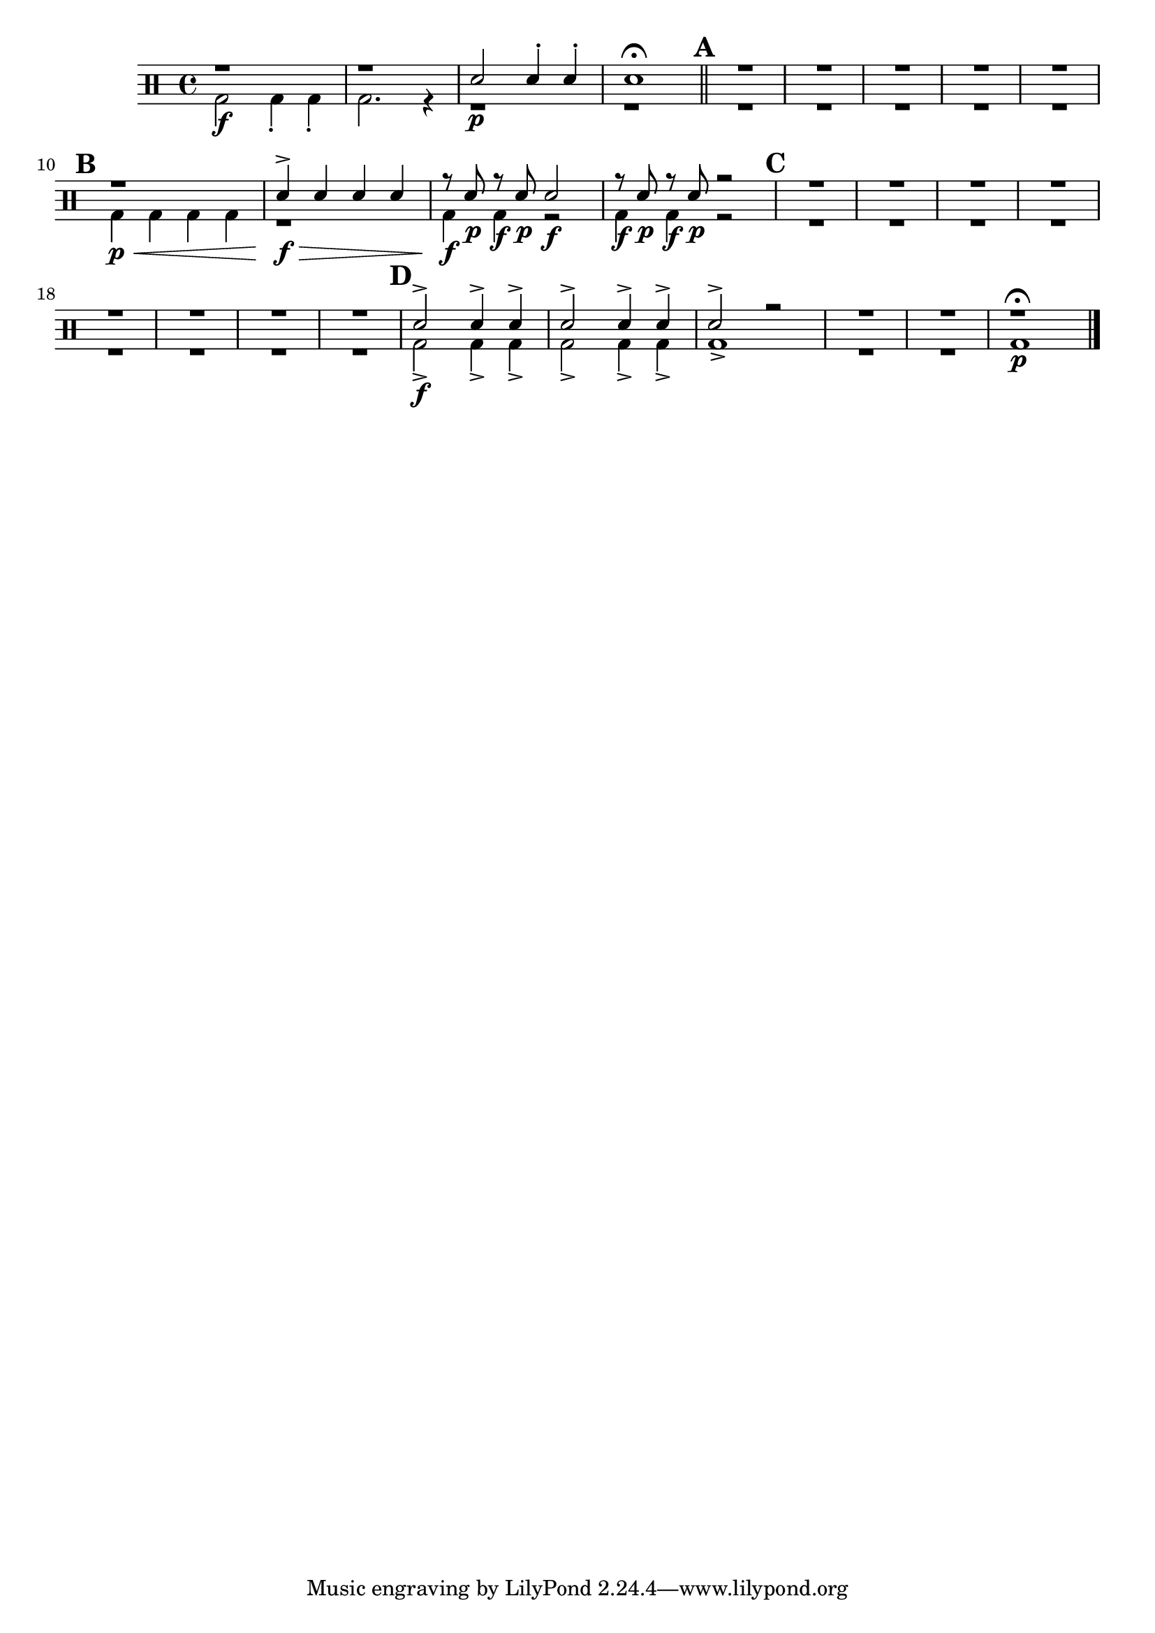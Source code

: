 %-*- coding: utf-8 -*-

\version "2.16.0"

%\header {title = "duo e banda"}

\drums {

\override Staff.TimeSignature #'style = #'()
\time 4/4
%\set Score.skipBars = ##t
%\override MultiMeasureRest #'expand-limit = 1
\context DrumVoice = "1" { }
\context DrumVoice = "2" {  }

<<
{
r1 r
sn2\p sn4-. sn-.
sn1\fermata

\mark \default
\bar "||"

R1*5 

\mark \default
r1
sn4-> sn sn sn
r8 sn r sn sn2\f
r8 sn r sn r2

\mark \default

R1*8 
\mark \default

sn2-> sn4-> sn-> 
sn2-> sn4-> sn-> 
sn2-> r2

R1*2 
r1\fermata

\bar "|."

}


\\

{
bd2\f
bd4-. bd-.
bd2. r4

r1
r

R1*5 

bd4\p\< bd bd bd
r1\!\f\>
<< bd4 {s8\f s8\p} >>
<< bd4 {s8\f s8\p} >>
r2
<< bd4 {s8\f s8\p} >>
<< bd4 {s8\f s8\p} >>
r2

R1*8 

bd2->\f
bd4->
bd4->

bd2->
bd4->
bd4->

bd1->

R1*2

bd1\p

}

>>

}

